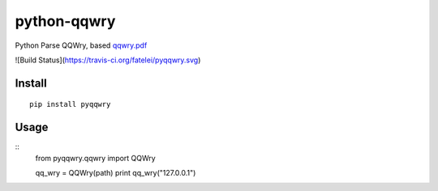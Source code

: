 ============
python-qqwry
============

Python Parse QQWry, based `qqwry.pdf`_

![Build Status](https://travis-ci.org/fatelei/pyqqwry.svg)

-------
Install
-------

::

  pip install pyqqwry


-----
Usage
-----

::
  from pyqqwry.qqwry import QQWry

  qq_wry = QQWry(path)
  print qq_wry("127.0.0.1")


.. _qqwry.pdf: https://drive.google.com/file/d/0B0EvSfZXS15seVVBRTlUOVlUb2M/view?usp=sharing
